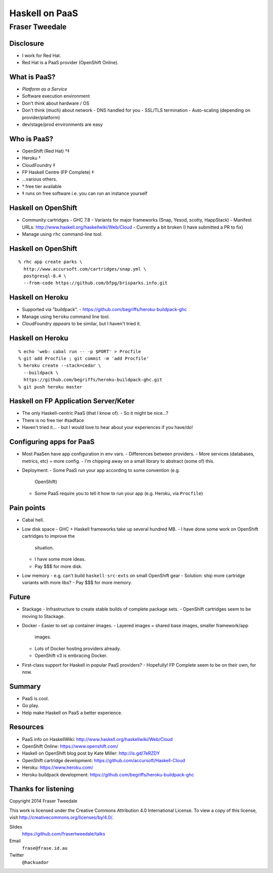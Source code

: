 ..
  Copyright 2014  Fraser Tweedale.

  This work is licensed under the Creative Commons Attribution 4.0
  International License. To view a copy of this license, visit
  http://creativecommons.org/licenses/by/4.0/.


***************
Haskell on PaaS
***************

Fraser Tweedale
***************


Disclosure
==========

- I work for Red Hat.
- Red Hat is a PaaS provider (OpenShift Online).


What is PaaS?
=============

- *Platform as a Service*

- Software execution environment

- Don't think about hardware / OS

- Don't think (much) about network
  - DNS handled for you
  - SSL/TLS termination
  - Auto-scaling (depending on provider/platform)

- dev/stage/prod environments are easy


Who is PaaS?
============

- OpenShift (Red Hat) †‡
- Heroku †
- CloudFoundry ‡
- FP Haskell Centre (FP Complete) ‡
- ...various others.
- †  free tier available
- ‡  runs on free software i.e. you can run an instance yourself


Haskell on OpenShift
====================

- Community cartridges
  - GHC 7.8
  - Variants for major frameworks (Snap, Yesod, scotty, HappStack)
  - Manifest URLs: http://www.haskell.org/haskellwiki/Web/Cloud
  - Currently a bit broken (I have submitted a PR to fix)

- Manage using ``rhc`` command-line tool.


Haskell on OpenShift
====================

::

  % rhc app create parks \
    http://www.accursoft.com/cartridges/snap.yml \
    postgresql-8.4 \
    --from-code https://github.com/bfpg/brisparks.info.git


Haskell on Heroku
=================

- Supported via "buildpack".
  - https://github.com/begriffs/heroku-buildpack-ghc

- Manage using ``heroku`` command line tool.

- CloudFoundry *appears* to be similar, but I haven't tried it.

Haskell on Heroku
=================

::

  % echo 'web: cabal run -- -p $PORT' > Procfile
  % git add Procfile ; git commit -m 'add Procfile'
  % heroku create --stack=cedar \
    --buildpack \
    https://github.com/begriffs/heroku-buildpack-ghc.git
  % git push heroku master


Haskell on FP Application Server/Keter
======================================

- The only Haskell-centric PaaS (that I know of).
  - So it might be nice...?

- There is no free tier #sadface

- Haven't tried it...
  - but I would love to hear about your experiences if you have/do!


Configuring apps for PaaS
=========================

- Most PaaSen have app configuration in env vars.
  - Differences between providers.
  - More services (databases, metrics, etc) = more config.
  - I'm chipping away on a small library to abstract (some of) this.

- Deployment:
  - Some PaaS run your app according to some convention (e.g.
    OpenShift)
  - Some PaaS require you to tell it how to run your app (e.g.
    Heroku, via ``Procfile``)


Pain points
===========

- Cabal hell.

- Low disk space
  - GHC + Haskell frameworks take up several hundred MB.
  - I have done some work on OpenShift cartridges to improve the
    situation.
  - I have some more ideas.
  - Pay $$$ for more disk.

- Low memory
  - e.g. can't build ``haskell-src-exts`` on small OpenShift gear
  - Solution: ship more cartridge variants with more libs?
  - Pay $$$ for more memory.


Future
======

- Stackage
  - Infrastructure to create stable builds of complete package sets.
  - OpenShift cartridges seem to be moving to Stackage.

- Docker
  - Easier to set up container images.
  - Layered images = shared base images, smaller framework/app
    images.
  - Lots of Docker hosting providers already.
  - OpenShift v3 is embracing Docker.

- First-class support for Haskell in popular PaaS providers?
  - Hopefully!  FP Complete seem to be on their own, for now.


Summary
=======

- PaaS is cool.
- Go play.
- Help make Haskell on PaaS a better experience.


Resources
=========

- PaaS info on HaskellWiki: http://www.haskell.org/haskellwiki/Web/Cloud
- OpenShift Online: https://www.openshift.com/
- Haskell on OpenShift blog post by Kate Miller: http://is.gd/7eRZDY
- OpenShift cartridge development: https://github.com/accursoft/Haskell-Cloud
- Heroku: https://www.heroku.com/
- Heroku buildpack development: https://github.com/begriffs/heroku-buildpack-ghc


Thanks for listening
====================

Copyright 2014  Fraser Tweedale

This work is licensed under the Creative Commons Attribution 4.0
International License. To view a copy of this license, visit
http://creativecommons.org/licenses/by/4.0/.

Slides
  https://github.com/frasertweedale/talks
Email
  ``frase@frase.id.au``
Twitter
  ``@hackuador``
